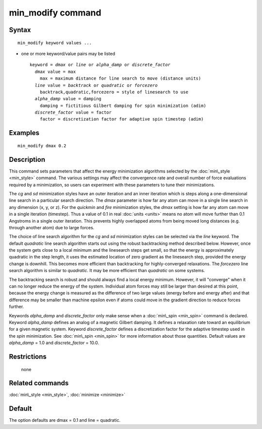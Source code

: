 .. index:: min\_modify

min\_modify command
===================

Syntax
""""""


.. parsed-literal::

   min_modify keyword values ...

* one or more keyword/value pairs may be listed
  
  .. parsed-literal::
  
     keyword = *dmax* or *line* or *alpha_damp* or *discrete_factor*
       *dmax* value = max
         max = maximum distance for line search to move (distance units)
       *line* value = *backtrack* or *quadratic* or *forcezero*
         backtrack,quadratic,forcezero = style of linesearch to use 
       *alpha_damp* value = damping
         damping = fictitious Gilbert damping for spin minimization (adim)
       *discrete_factor* value = factor
         factor = discretization factor for adaptive spin timestep (adim)



Examples
""""""""


.. parsed-literal::

   min_modify dmax 0.2

Description
"""""""""""

This command sets parameters that affect the energy minimization
algorithms selected by the :doc:`min\_style <min_style>` command.  The
various settings may affect the convergence rate and overall number of
force evaluations required by a minimization, so users can experiment
with these parameters to tune their minimizations.

The *cg* and *sd* minimization styles have an outer iteration and an
inner iteration which is steps along a one-dimensional line search in
a particular search direction.  The *dmax* parameter is how far any
atom can move in a single line search in any dimension (x, y, or z).
For the *quickmin* and *fire* minimization styles, the *dmax* setting
is how far any atom can move in a single iteration (timestep).  Thus a
value of 0.1 in real :doc:`units <units>` means no atom will move
further than 0.1 Angstroms in a single outer iteration.  This prevents
highly overlapped atoms from being moved long distances (e.g. through
another atom) due to large forces.

The choice of line search algorithm for the *cg* and *sd* minimization
styles can be selected via the *line* keyword.
The default *quadratic* line search algorithm starts out using
the robust backtracking method described below. However, once
the system gets close to a local
minimum and the linesearch steps get small, so that the energy
is approximately quadratic in the step length, it uses the
estimated location of zero gradient as the linesearch step,
provided the energy change is downhill.
This becomes more efficient than backtracking
for highly-converged relaxations. The *forcezero*
line search algorithm is similar to *quadratic*\ .
It may be more efficient than *quadratic* on some systems.

The backtracking search is robust and should always find a local energy
minimum.  However, it will "converge" when it can no longer reduce the
energy of the system.  Individual atom forces may still be larger than
desired at this point, because the energy change is measured as the
difference of two large values (energy before and energy after) and
that difference may be smaller than machine epsilon even if atoms
could move in the gradient direction to reduce forces further.

Keywords *alpha\_damp* and *discrete\_factor* only make sense when
a :doc:`min\_spin <min_spin>` command is declared. 
Keyword *alpha\_damp* defines an analog of a magnetic Gilbert
damping. It defines a relaxation rate toward an equilibrium for
a given magnetic system. 
Keyword *discrete\_factor* defines a discretization factor for the
adaptive timestep used in the *spin* minimization. 
See :doc:`min\_spin <min_spin>` for more information about those
quantities. 
Default values are *alpha\_damp* = 1.0 and *discrete\_factor* = 10.0.

Restrictions
""""""""""""
 none

Related commands
""""""""""""""""

:doc:`min\_style <min_style>`, :doc:`minimize <minimize>`

Default
"""""""

The option defaults are dmax = 0.1 and line = quadratic.


.. _lws: http://lammps.sandia.gov
.. _ld: Manual.html
.. _lc: Commands_all.html
